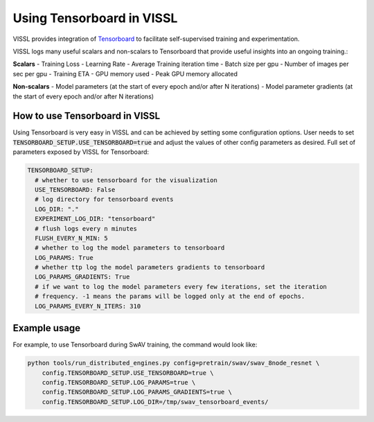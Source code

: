 Using Tensorboard in VISSL
==================================

VISSL provides integration of `Tensorboard <https://www.tensorflow.org/tensorboard>`_ to facilitate self-supervised training and experimentation.

VISSL logs many useful scalars and non-scalars to Tensorboard that provide useful insights into an ongoing training.:

**Scalars**
- Training Loss
- Learning Rate
- Average Training iteration time
- Batch size per gpu
- Number of images per sec per gpu
- Training ETA
- GPU memory used
- Peak GPU memory allocated

**Non-scalars**
- Model parameters (at the start of every epoch and/or after N iterations)
- Model parameter gradients (at the start of every epoch and/or after N iterations)


How to use Tensorboard in VISSL
--------------------------------

Using Tensorboard is very easy in VISSL and can be achieved by setting some configuration options. User needs to set :code:`TENSORBOARD_SETUP.USE_TENSORBOARD=true` and adjust the values of other config parameters as desired. Full set of
parameters exposed by VISSL for Tensorboard:

.. code-block:: yaml

    TENSORBOARD_SETUP:
      # whether to use tensorboard for the visualization
      USE_TENSORBOARD: False
      # log directory for tensorboard events
      LOG_DIR: "."
      EXPERIMENT_LOG_DIR: "tensorboard"
      # flush logs every n minutes
      FLUSH_EVERY_N_MIN: 5
      # whether to log the model parameters to tensorboard
      LOG_PARAMS: True
      # whether ttp log the model parameters gradients to tensorboard
      LOG_PARAMS_GRADIENTS: True
      # if we want to log the model parameters every few iterations, set the iteration
      # frequency. -1 means the params will be logged only at the end of epochs.
      LOG_PARAMS_EVERY_N_ITERS: 310

Example usage
---------------

For example, to use Tensorboard during SwAV training, the command would look like:

.. code-block:: bash

    python tools/run_distributed_engines.py config=pretrain/swav/swav_8node_resnet \
        config.TENSORBOARD_SETUP.USE_TENSORBOARD=true \
        config.TENSORBOARD_SETUP.LOG_PARAMS=true \
        config.TENSORBOARD_SETUP.LOG_PARAMS_GRADIENTS=true \
        config.TENSORBOARD_SETUP.LOG_DIR=/tmp/swav_tensorboard_events/
